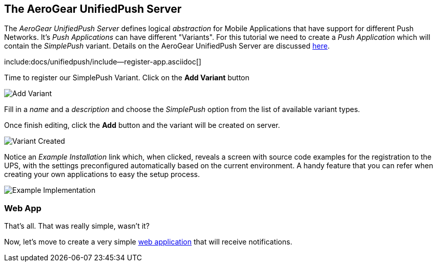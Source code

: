 [[unifiedpush-server]]
== The AeroGear UnifiedPush Server

The _AeroGear UnifiedPush Server_ defines logical _abstraction_ for Mobile Applications that have support for different Push Networks. It's _Push Applications_ can have different "Variants". For this tutorial we need to create a _Push Application_ which will contain the _SimplePush_ variant. Details on the AeroGear UnifiedPush Server are discussed link:/docs/unifiedpush/[here].

:pushplatform: SimplePush
include:docs/unifiedpush/include--register-app.asciidoc[]

Time to register our SimplePush Variant. Click on the **Add Variant** button

image:./img/add_variant.png[Add Variant]

Fill in a _name_ and a _description_ and choose the _SimplePush_ option from the list of available variant types.

Once finish editing, click the **Add** button and the variant will be created on server.

image:./img/variant_created.png[Variant Created]

Notice an _Example Installation_ link which, when clicked, reveals a screen with source code examples for the registration to the UPS, with the settings preconfigured automatically based on the current environment. A handy feature that you can refer when creating your own applications to easy the setup process.

image:./img/example_impl.png[Example Implementation]


=== Web App

That's all. That was really simple, wasn't it?

Now, let's move to create a very simple link:#web-app[web application] that will receive notifications.
